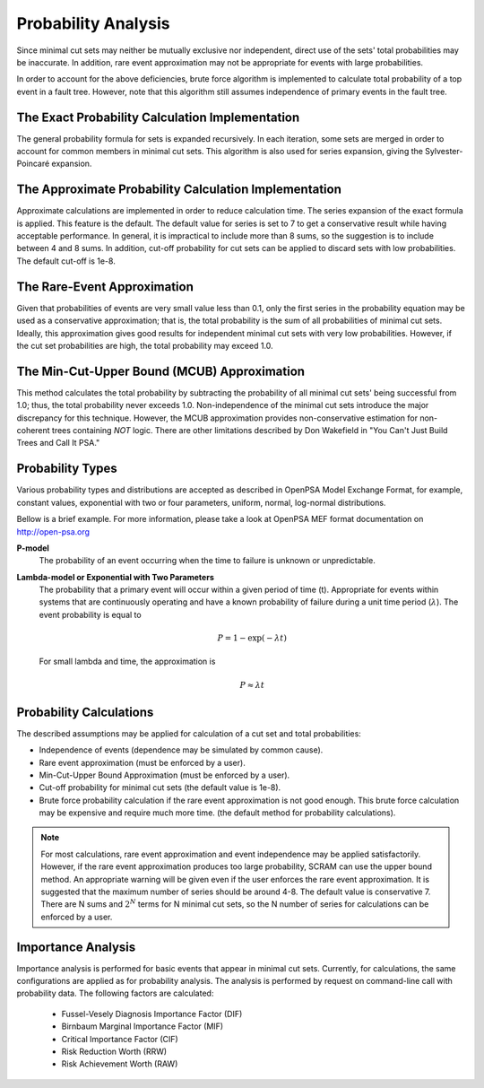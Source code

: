 .. _prob_calc:

####################
Probability Analysis
####################

Since minimal cut sets may neither be mutually exclusive nor independent,
direct use of the sets' total probabilities may be inaccurate. In addition,
rare event approximation may not be appropriate for events with large
probabilities.

In order to account for the above deficiencies, brute force algorithm is
implemented to calculate total probability of a top event in a fault tree.
However, note that this algorithm still assumes independence of primary events
in the fault tree.


The Exact Probability Calculation Implementation
=================================================

The general probability formula for sets is expanded recursively. In each
iteration, some sets are merged in order to account for common members in
minimal cut sets. This algorithm is also used for series expansion, giving the
Sylvester-Poincaré expansion.


The Approximate Probability Calculation Implementation
=======================================================

Approximate calculations are implemented in order to reduce calculation time.
The series expansion of the exact formula is applied. This feature is the
default. The default value for series is set to 7 to get a conservative result
while having acceptable performance. In general, it is impractical to include
more than 8 sums, so the suggestion is to include between 4 and 8 sums. In
addition, cut-off probability for cut sets can be applied to discard sets with
low probabilities. The default cut-off is 1e-8.


The Rare-Event Approximation
=============================

Given that probabilities of events are very small value less than 0.1, only the
first series in the probability equation may be used as a conservative
approximation; that is, the total probability is the sum of all probabilities
of minimal cut sets. Ideally, this approximation gives good results for
independent minimal cut sets with very low probabilities. However, if the cut
set probabilities are high, the total probability may exceed 1.0.


The Min-Cut-Upper Bound (MCUB) Approximation
=============================================

This method calculates the total probability by subtracting the probability
of all minimal cut sets' being successful from 1.0; thus, the total probability
never exceeds 1.0. Non-independence of the minimal cut sets introduce
the major discrepancy for this technique. However, the MCUB approximation
provides non-conservative estimation for non-coherent trees containing
*NOT* logic. There are other limitations described by Don Wakefield in
"You Can't Just Build Trees and Call It PSA."


Probability Types
=================

Various probability types and distributions are accepted as described in
OpenPSA Model Exchange Format, for example, constant values, exponential with
two or four parameters, uniform, normal, log-normal distributions.

Bellow is a brief example. For more information, please take a look at OpenPSA
MEF format documentation on http://open-psa.org

**P-model**
    The probability of an event occurring when the time to failure is
    unknown or unpredictable.

**Lambda-model or Exponential with Two Parameters**
    The probability that a primary event will occur within
    a given period of time (t). Appropriate for events within
    systems that are continuously operating and have a known
    probability of failure during a unit time period (:math:`\lambda`).
    The event probability is equal to

    .. math::

        P = 1-\exp(-\lambda*t)

    For small lambda and time, the approximation is

    .. math::

        P \approx \lambda*t


Probability Calculations
========================

The described assumptions may be applied for calculation of a cut set and total
probabilities:

- Independence of events (dependence may be simulated by common cause).
- Rare event approximation (must be enforced by a user).
- Min-Cut-Upper Bound Approximation (must be enforced by a user).
- Cut-off probability for minimal cut sets (the default value is 1e-8).
- Brute force probability calculation if the rare event approximation is not
  good enough. This brute force calculation may be expensive and require
  much more time. (the default method for probability calculations).

.. note::
    For most calculations, rare event approximation and event
    independence may be applied satisfactorily. However, if the rare event
    approximation produces too large probability, SCRAM can use the upper bound
    method. An appropriate warning will be given even if the user enforces
    the rare event approximation. It is suggested that the maximum number of
    series should be around 4-8. The default value is conservative 7.
    There are N sums and :math:`2^N` terms for N minimal cut sets, so
    the N number of series for calculations can be enforced by a user.


Importance Analysis
===================

Importance analysis is performed for basic events that appear in minimal
cut sets. Currently, for calculations, the same configurations are applied as
for probability analysis. The analysis is performed by request on command-line
call with probability data. The following factors are calculated:

    - Fussel-Vesely Diagnosis Importance Factor (DIF)
    - Birnbaum Marginal Importance Factor (MIF)
    - Critical Importance Factor (CIF)
    - Risk Reduction Worth (RRW)
    - Risk Achievement Worth (RAW)
